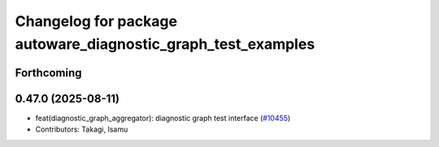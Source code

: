^^^^^^^^^^^^^^^^^^^^^^^^^^^^^^^^^^^^^^^^^^^^^^^^^^^^^^^^^^^^^
Changelog for package autoware_diagnostic_graph_test_examples
^^^^^^^^^^^^^^^^^^^^^^^^^^^^^^^^^^^^^^^^^^^^^^^^^^^^^^^^^^^^^

Forthcoming
-----------

0.47.0 (2025-08-11)
-------------------
* feat(diagnostic_graph_aggregator): diagnostic graph test interface (`#10455 <https://github.com/autowarefoundation/autoware_universe/issues/10455>`_)
* Contributors: Takagi, Isamu

